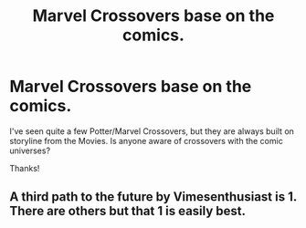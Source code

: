#+TITLE: Marvel Crossovers base on the comics.

* Marvel Crossovers base on the comics.
:PROPERTIES:
:Author: maske002
:Score: 3
:DateUnix: 1587181225.0
:DateShort: 2020-Apr-18
:FlairText: Request
:END:
I've seen quite a few Potter/Marvel Crossovers, but they are always built on storyline from the Movies. Is anyone aware of crossovers with the comic universes?

Thanks!


** A third path to the future by Vimesenthusiast is 1. There are others but that 1 is easily best.
:PROPERTIES:
:Author: MDFusi0n
:Score: 2
:DateUnix: 1587209194.0
:DateShort: 2020-Apr-18
:END:
